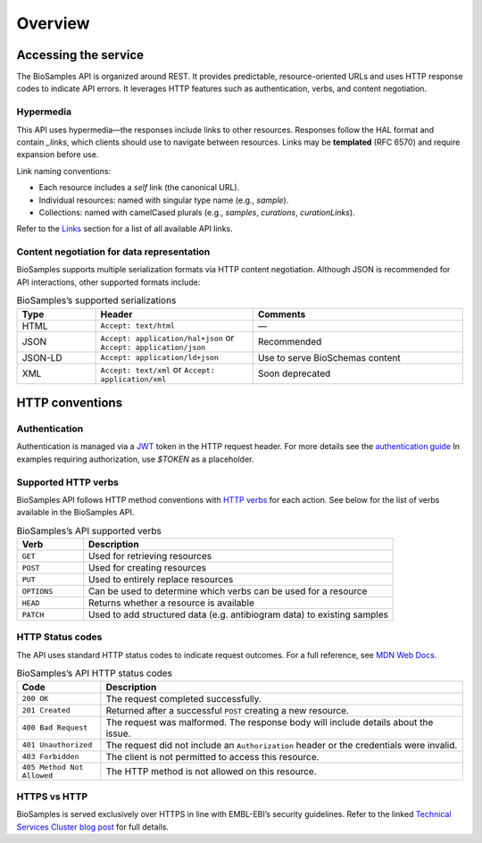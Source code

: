 Overview
========

Accessing the service
---------------------

The BioSamples API is organized around REST. It provides predictable, resource-oriented URLs and uses HTTP response codes to indicate API errors. It leverages HTTP features such as authentication, verbs, and content negotiation.

Hypermedia
**********

This API uses hypermedia—the responses include links to other resources. Responses follow the HAL format and contain `_links`, which clients should use to navigate between resources. Links may be **templated** (RFC 6570) and require expansion before use.

Link naming conventions:

- Each resource includes a `self` link (the canonical URL).
- Individual resources: named with singular type name (e.g., `sample`).
- Collections: named with camelCased plurals (e.g., `samples`, `curations`, `curationLinks`).

Refer to the `Links <links.html>`_ section for a list of all available API links.

Content negotiation for data representation
*******************************************

BioSamples supports multiple serialization formats via HTTP content negotiation. Although JSON is recommended for API interactions, other supported formats include:

.. list-table:: BioSamples’s supported serializations
   :header-rows: 1
   :widths: 15 30 40

   * - **Type**
     - **Header**
     - **Comments**
   * - HTML
     - ``Accept: text/html``
     - —
   * - JSON
     - ``Accept: application/hal+json`` or ``Accept: application/json``
     - Recommended
   * - JSON-LD
     - ``Accept: application/ld+json``
     - Use to serve BioSchemas content
   * - XML
     - ``Accept: text/xml`` or ``Accept: application/xml``
     - Soon deprecated


HTTP conventions
----------------

Authentication
**************

Authentication is managed via a `JWT <https://www.jwt.io/>`_ token in the HTTP request header. For more details see the `authentication guide <authentication.html>`_ In examples requiring authorization, use `$TOKEN` as a placeholder.

Supported HTTP verbs
********************

BioSamples API follows HTTP method conventions with `HTTP verbs <https://developer.mozilla.org/en-US/docs/Web/HTTP/Methods>`_ for each action. See below for the list of verbs available in the BioSamples API.

.. list-table:: BioSamples’s API supported verbs
   :header-rows: 1
   :widths: 15 70

   * - **Verb**
     - **Description**
   * - ``GET``
     - Used for retrieving resources
   * - ``POST``
     - Used for creating resources
   * - ``PUT``
     - Used to entirely replace resources
   * - ``OPTIONS``
     - Can be used to determine which verbs can be used for a resource
   * - ``HEAD``
     - Returns whether a resource is available
   * - ``PATCH``
     - Used to add structured data (e.g. antibiogram data) to existing samples


HTTP Status codes
*****************

The API uses standard HTTP status codes to indicate request outcomes. For a full reference, see `MDN Web Docs <https://developer.mozilla.org/en-US/docs/Web/HTTP/Status>`_.

.. list-table:: BioSamples’s API HTTP status codes
   :header-rows: 1
   :widths: 15 65

   * - **Code**
     - **Description**
   * - ``200 OK``
     - The request completed successfully.
   * - ``201 Created``
     - Returned after a successful ``POST`` creating a new resource.
   * - ``400 Bad Request``
     - The request was malformed. The response body will include details about the issue.
   * - ``401 Unauthorized``
     - The request did not include an ``Authorization`` header or the credentials were invalid.
   * - ``403 Forbidden``
     - The client is not permitted to access this resource.
   * - ``405 Method Not Allowed``
     - The HTTP method is not allowed on this resource.


HTTPS vs HTTP
*************

BioSamples is served exclusively over HTTPS in line with EMBL-EBI’s security guidelines. Refer to the linked `Technical Services Cluster blog post <https://www.ebi.ac.uk/about/technology/2017/09/https-by-default/>`_ for full details.

